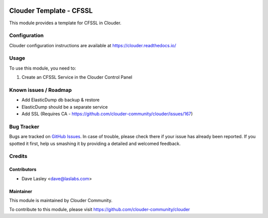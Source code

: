 .. image:: https://img.shields.io/badge/licence-LGPL--3-blue.svg
   :target: http://www.gnu.org/licenses/lgpl-3.0-standalone.html
   :alt: License: LGPL-3

================================
Clouder Template - CFSSL
================================

This module provides a template for CFSSL in Clouder.


Configuration
=============

Clouder configuration instructions are available at https://clouder.readthedocs.io/

Usage
=====

To use this module, you need to:

#. Create an CFSSL Service in the Clouder Control Panel

Known issues / Roadmap
======================

* Add ElasticDump db backup & restore
* ElasticDump should be a separate service
* Add SSL (Requires CA - https://github.com/clouder-community/clouder/issues/167)

Bug Tracker
===========

Bugs are tracked on `GitHub Issues
<https://github.com/clouder-community/clouder/issues>`_. In case of trouble, please
check there if your issue has already been reported. If you spotted it first,
help us smashing it by providing a detailed and welcomed feedback.

Credits
=======

Contributors
------------

* Dave Lasley <dave@laslabs.com>

Maintainer
----------

This module is maintained by Clouder Community.

To contribute to this module, please visit https://github.com/clouder-community/clouder
